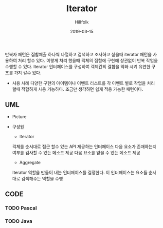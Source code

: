 # -*- mode: org; -*-
#+STARTUP: overview
#+STARTUP: content
#+STARTUP: showall
#+STARTUP: showeverything

#+TITLE: Iterator 

#+Date: 2019-03-15

#+Author: Hillfolk


반복자 패턴은 집합체츨 하나씩 나열하고 겁색하고 조사하고 싶을때 iterator 패턴을 사용하여 처리 할수 있다. 이렇게 처리 했을때 객체의 집합에 구현에 상관없이 반복 작업을 수행할 수 있다.
Iterator 인터페이스를 구성하여 객체간의 결합을 약화 시켜 유연한 구조를 가져 갈수 있다. 
   

   - 사용 사례
     다양한 구현의 아이템이나 이벤트 리스트를 각 이벤트 별로 작업을 처리 할때 적합하게 사용 가능하다.
     조금만 생각하면 쉽게 적용 가능한 패턴이다.


   
** UML
   - Picture
     [[./UML/Iterator.png]]

   - 구성원
      - Iterator
	객체를 순서대로 접근 할수 있는 API 제공하는 인터페이스 
	다음 요소가 존재하는지 여부를 검사할 수 있는 메소드 제공
	다음 요소를 얻을 수 있는 메소드 제공

      - Aggregate
	Iterator 역할을 만들어 내는 인터페이스를 결정한다. 이 인터페이스는 요소들 순서대로 검색해주는 역할을 수행

** CODE

*** TODO Pascal 

*** TODO Java

